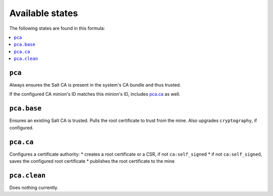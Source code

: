 Available states
----------------

The following states are found in this formula:

.. contents::
   :local:


``pca``
^^^^^^^
Always ensures the Salt CA is present in the system's CA bundle
and thus trusted.

If the configured CA minion's ID matches this minion's ID,
includes `pca.ca`_ as well.


``pca.base``
^^^^^^^^^^^^
Ensures an existing Salt CA is trusted.
Pulls the root certificate to trust from the mine.
Also upgrades ``cryptography``, if configured.


``pca.ca``
^^^^^^^^^^
Configures a certificate authority:
* creates a root certificate or a CSR, if not ``ca:self_signed``
* if not ``ca:self_signed``, saves the configured root certificate
* publishes the root certificate to the mine


``pca.clean``
^^^^^^^^^^^^^
Does nothing currently.


